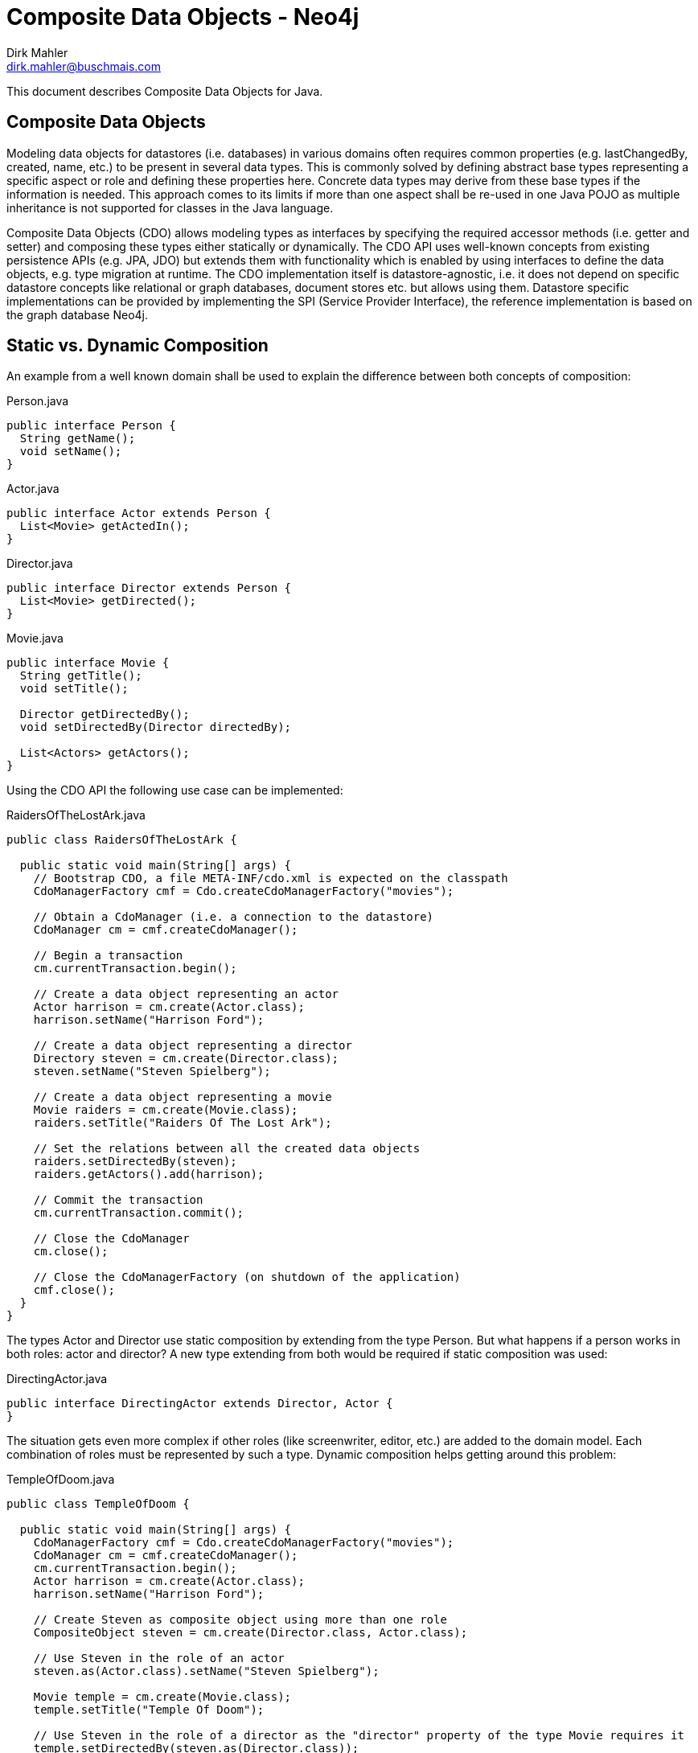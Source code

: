Composite Data Objects - Neo4j
==============================
Dirk Mahler <dirk.mahler@buschmais.com>

This document describes Composite Data Objects for Java.

:numbered!:
[abstract]
Composite Data Objects
----------------------
Modeling data objects for datastores (i.e. databases) in various domains often requires common properties
(e.g. lastChangedBy, created, name, etc.) to be present in several data types. This is commonly solved by defining
abstract base types representing a specific aspect or role and defining these properties here. Concrete data types may
derive from these base types if the information is needed. This approach comes to its limits if more than one aspect
shall be re-used in one Java POJO as multiple inheritance is not supported for classes in the Java language.

Composite Data Objects (CDO) allows modeling types as interfaces by specifying the required accessor methods
(i.e. getter and setter) and composing these types either statically or dynamically. The CDO API uses well-known
concepts from existing persistence APIs (e.g. JPA, JDO) but extends them with functionality which is enabled by using
interfaces to define the data objects, e.g. type migration at runtime.
The CDO implementation itself is datastore-agnostic, i.e. it does not depend on specific datastore concepts like
relational or graph databases, document stores etc. but allows using them. Datastore specific implementations can be
provided by implementing the SPI (Service Provider Interface), the reference implementation is based on the
graph database Neo4j.

Static vs. Dynamic Composition
------------------------------
An example from a well known domain shall be used to explain the difference between both concepts of composition:

Person.java
[source,java]
----
public interface Person {
  String getName();
  void setName();
}
----

Actor.java
[source,java]
----
public interface Actor extends Person {
  List<Movie> getActedIn();
}
----

Director.java
[source,java]
----
public interface Director extends Person {
  List<Movie> getDirected();
}
----

Movie.java
[source,java]
----
public interface Movie {
  String getTitle();
  void setTitle();

  Director getDirectedBy();
  void setDirectedBy(Director directedBy);

  List<Actors> getActors();
}
----

Using the CDO API the following use case can be implemented:

RaidersOfTheLostArk.java
[source,java]
----
public class RaidersOfTheLostArk {

  public static void main(String[] args) {
    // Bootstrap CDO, a file META-INF/cdo.xml is expected on the classpath
    CdoManagerFactory cmf = Cdo.createCdoManagerFactory("movies");

    // Obtain a CdoManager (i.e. a connection to the datastore)
    CdoManager cm = cmf.createCdoManager();

    // Begin a transaction
    cm.currentTransaction.begin();

    // Create a data object representing an actor
    Actor harrison = cm.create(Actor.class);
    harrison.setName("Harrison Ford");

    // Create a data object representing a director
    Directory steven = cm.create(Director.class);
    steven.setName("Steven Spielberg");

    // Create a data object representing a movie
    Movie raiders = cm.create(Movie.class);
    raiders.setTitle("Raiders Of The Lost Ark");

    // Set the relations between all the created data objects
    raiders.setDirectedBy(steven);
    raiders.getActors().add(harrison);

    // Commit the transaction
    cm.currentTransaction.commit();

    // Close the CdoManager
    cm.close();

    // Close the CdoManagerFactory (on shutdown of the application)
    cmf.close();
  }
}
----

The types Actor and Director use static composition by extending from the type Person. But what happens if a person
works in both roles: actor and director? A new type extending from both would be required if static composition was used:

DirectingActor.java
[source,java]
----
public interface DirectingActor extends Director, Actor {
}
----

The situation gets even more complex if other roles (like screenwriter, editor, etc.) are added to the domain model.
Each combination of roles must be represented by such a type. Dynamic composition helps getting around this problem:

TempleOfDoom.java
[source,java]
----
public class TempleOfDoom {

  public static void main(String[] args) {
    CdoManagerFactory cmf = Cdo.createCdoManagerFactory("movies");
    CdoManager cm = cmf.createCdoManager();
    cm.currentTransaction.begin();
    Actor harrison = cm.create(Actor.class);
    harrison.setName("Harrison Ford");

    // Create Steven as composite object using more than one role
    CompositeObject steven = cm.create(Director.class, Actor.class);

    // Use Steven in the role of an actor
    steven.as(Actor.class).setName("Steven Spielberg");

    Movie temple = cm.create(Movie.class);
    temple.setTitle("Temple Of Doom");

    // Use Steven in the role of a director as the "director" property of the type Movie requires it
    temple.setDirectedBy(steven.as(Director.class));
    temple.getActors().add(harrison);

    // Steven also acted in "Temple Of Doom" (according to IMDB...)
    temple.getActors().add(steven.as(Actor.class));
    cm.currentTransaction.commit();
    cmf.close();
  }
}
----
Migration
---------
There may be situations where an existing data object needs to be migrated to also represent other types. Using the
above example the fact that the director also acted in the movie might have been discovered after the data object
has been created using the type Director. CDO offers a way to perform a migration at runtime and allows adding (or
removing) roles (i.e. types):

TempleOfDoom.java
[source,java]
----
public class TempleOfDoom {

  public static void main(String[] args) {
    CdoManagerFactory cmf = Cdo.createCdoManagerFactory("movies");
    CdoManager cm = cmf.createCdoManager();
    cm.currentTransaction.begin();

    // Create Steven as a director
    Director steven = cm.create(Director.class);
    steven.setName("Steven Spielberg");

    Movie temple = cm.create(Movie.class);
    temple.setTitle("Temple Of Doom");
    temple.setDirectedBy(steven);
    cm.currentTransaction.commit();

    // Some days later a fan discovers that Steven also acted in Temple Of Doom
    cm.currentTransaction.begin();
    CompositeObject multiTalentedSteven = cm.migrate(steven, Director.class, Actor.class);
    temple.getActors().add(multiTalentedSteven.as(Actor.class));

    cm.currentTransaction.commit();
    cmf.close();
  }
}
----

Mapping Composite Data Objects to Neo4j
---------------------------------------

As a graph database Neo4j provides very powerful capabilities to store and query highly interconnected data structures
consisting of nodes and relationships between them. With release 2.0 the concept of labels has been introduced. One or
more labels can be added to a single node:

[source]
----
create
  (a:PERSON:ACTOR)
set
  a.name="Harrison Ford"
----

Using labels it is possible to write comprehensive queries using Cypher:

[source]
----
match
  (a:PERSON)
where
  a.name="Harrison Ford"
return
  a.name;
----

If a node has a label it can be assumed that it represents some type of data which requires the presence of specific
properties and relationships (e.g. property "name" for persons, "ACTED_IN" relations to movies). This implies that a
Neo4j label can be represented as a Java interface and vice versa.

Person.java
[source,java]
----
@Label("Person")
public interface Person {
  String getName();
  void setName();
}
----

Actor.java
[source,java]
----
@Label("Actor")
public interface Actor extends Person {
  @Relation("ACTED_IN")
  @Outgoing
  List<Movie> getActedIn();
}
----

Director.java
[source,java]
----
@Label("Director")
public interface Director extends Person {

  @Relation("DIRECTED")
  @Outgoing
  List<Movie> getDirected();
}
----

Movie.java
[source,java]
----
@Label("Movie")
public interface Movie {
  String getTitle();
  void setTitle();

  @Relation("DIRECTED")
  @Incoming
  Director getDirectedBy();
  void setDirectedBy(Director directedBy);

  @Relation("ACTED_IN")
  @Incoming
  List<Actors> getActors();
}
----
